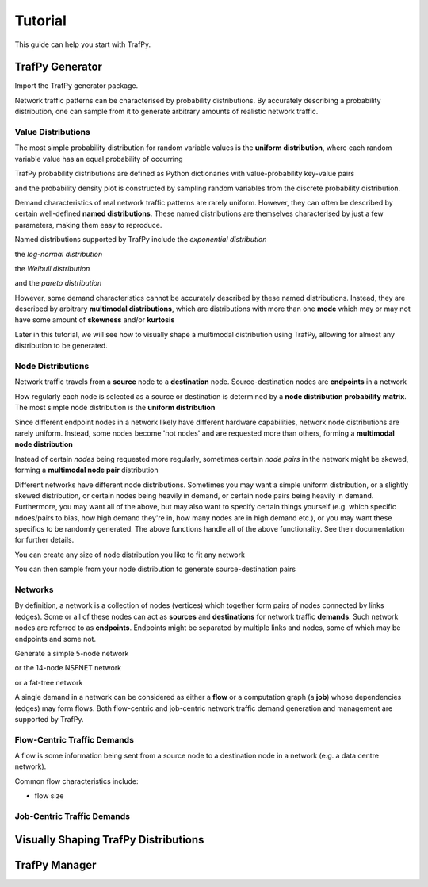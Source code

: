 Tutorial
========
This guide can help you start with TrafPy.






TrafPy Generator
----------------
Import the TrafPy generator package.

.. nbplot::

    >>> import trafpy.generator as tpg 

Network traffic patterns can be characterised by probability distributions. By
accurately describing a probability distribution, one can sample from it to generate
arbitrary amounts of realistic network traffic. 


Value Distributions
^^^^^^^^^^^^^^^^^^^
The most simple probability distribution for random variable values is the 
**uniform distribution**, where each random variable value has an equal probability
of occurring

.. nbplot::
    
    >>> prob_dist, rand_vars, fig = tpg.gen_uniform_val_dist(min_val=0, max_val=100, round_to_nearest=1, return_data=True, show_fig=True, num_bins=101)

TrafPy probability distributions are defined as Python dictionaries with
value-probability key-value pairs

.. nbplot::

    >>> print('Uniform probability distribution:\n{}'.format(prob_dist))
    Uniform probability distribution:
    {1: 0.01, 2: 0.01, 3: 0.01, 4: 0.01, 5: 0.01, 6: 0.01, 7: 0.01, 8: 0.01, 9: 0.01, 10: 0.01, 11: 0.01, 12: 0.01, 13: 0.01, 14: 0.01, 15: 0.01, 16: 0.01, 17: 0.01, 18: 0.01, 19: 0.01, 20: 0.01, 21: 0.01, 22: 0.01, 23: 0.01, 24: 0.01, 25: 0.01, 26: 0.01, 27: 0.01, 28: 0.01, 29: 0.01, 30: 0.01, 31: 0.01, 32: 0.01, 33: 0.01, 34: 0.01, 35: 0.01, 36: 0.01, 37: 0.01, 38: 0.01, 39: 0.01, 40: 0.01, 41: 0.01, 42: 0.01, 43: 0.01, 44: 0.01, 45: 0.01, 46: 0.01, 47: 0.01, 48: 0.01, 49: 0.01, 50: 0.01, 51: 0.01, 52: 0.01, 53: 0.01, 54: 0.01, 55: 0.01, 56: 0.01, 57: 0.01, 58: 0.01, 59: 0.01, 60: 0.01, 61: 0.01, 62: 0.01, 63: 0.01, 64: 0.01, 65: 0.01, 66: 0.01, 67: 0.01, 68: 0.01, 69: 0.01, 70: 0.01, 71: 0.01, 72: 0.01, 73: 0.01, 74: 0.01, 75: 0.01, 76: 0.01, 77: 0.01, 78: 0.01, 79: 0.01, 80: 0.01, 81: 0.01, 82: 0.01, 83: 0.01, 84: 0.01, 85: 0.01, 86: 0.01, 87: 0.01, 88: 0.01, 89: 0.01, 90: 0.01, 91: 0.01, 92: 0.01, 93: 0.01, 94: 0.01, 95: 0.01, 96: 0.01, 97: 0.01, 98: 0.01, 99: 0.01, 100: 0.01}

and the probability density plot is constructed by sampling random variables from the discrete probability distribution.

Demand characteristics of real network traffic patterns are rarely uniform. However,
they can often be described by certain well-defined **named distributions**. These
named distributions are themselves characterised by just a few parameters, making them
easy to reproduce.

Named distributions supported by TrafPy include the *exponential distribution*

.. nbplot::

    >>> prob_dist, rand_vars, fig = tpg.gen_named_val_dist(dist='exponential', params={'_beta': 1.0}, return_data=True, show_fig=True, xlim=[0,10])

the *log-normal distribution*

.. nbplot::

    >>> prob_dist, rand_vars, fig = tpg.gen_named_val_dist(dist='lognormal', params={'_mu': 0, '_sigma': 1.0}, return_data=True, show_fig=True, xlim=[0,5])

the *Weibull distribution*

.. nbplot::

    >>> prob_dist, rand_vars, fig = tpg.gen_named_val_dist(dist='weibull', params={'_alpha': 1.5, '_lambda': 1.0}, return_data=True, show_fig=True, xlim=[0,3.5])

and the *pareto distribution*

.. nbplot::

    >>> prob_dist, rand_vars, fig = tpg.gen_named_val_dist(dist='pareto', params={'_alpha': 3.0, '_mode': 1.0}, return_data=True, show_fig=True, xlim=[0,5])

However, some demand characteristics cannot be accurately described by these named
distributions. Instead, they are described by arbitrary **multimodal distributions**, 
which are distributions with more than one **mode** which may or may not have some amount
of **skewness** and/or **kurtosis**

.. nbplot::

    >>> prob_dist, rand_vars, fig = tpg.gen_multimodal_val_dist(min_val=10,max_val=7000,locations=[20,4000],skews=[6,-1],scales=[150,1500],num_skew_samples=[10000,650],bg_factor=0.05,return_data=True,show_fig=True,logscale=True,xlim=[10,10000],num_bins=18)

Later in this tutorial, we will see how to visually shape a multimodal distribution
using TrafPy, allowing for almost any distribution to be generated.


Node Distributions
^^^^^^^^^^^^^^^^^^
Network traffic travels from a **source** node to a **destination** node.
Source-destination nodes are **endpoints** in a network

.. nbplot::

    >>> endpoints = ['server_'+str(i) for i in range(5)]

How regularly each node is selected as a source or destination is determined by a
**node distribution probability matrix**. The most simple node distribution
is the **uniform distribution**

.. nbplot::
    
    >>> node_dist, fig = tpg.gen_uniform_node_dist(eps=endpoints,show_fig=True)

Since different endpoint nodes in a network likely have different hardware
capabilities, network node distributions are rarely uniform. Instead, some nodes
become 'hot nodes' and are requested more than others, forming a **multimodal
node distribution**

.. nbplot::

    >>> node_dist, fig = tpg.gen_multimodal_node_dist(eps=endpoints,skewed_nodes=['server_2'],show_fig=True)

Instead of certain *nodes* being requested more regularly, sometimes certain
*node pairs* in the network might be skewed, forming a **multimodal node pair**
distribution

.. nbplot::

    >>> node_dist, fig = tpg.gen_multimodal_node_pair_dist(eps=endpoints,skewed_pairs=[['server_1','server_3'],['server_4','server_2']], show_fig=True)

Different networks have different node distributions. Sometimes you may want a 
simple uniform distribution, or a slightly skewed distribution, or certain nodes 
being heavily in demand, or certain node pairs being heavily in demand. Furthermore,
you may want all of the above, but may also want to specify certain things yourself
(e.g. which specific ndoes/pairs to bias, how high demand they're in, how many nodes
are in high demand etc.), or you may want these specifics to be randomly generated.
The above functions handle all of the above functionality. See their documentation
for further details.

You can create any size of node distribution you like to fit any network

.. nbplot::

    >>> endpoints = ['server_'+str(i) for i in range(64)]
    >>> node_dist, fig = tpg.gen_multimodal_node_pair_dist(eps=endpoints,show_fig=True)

You can then sample from your node distribution to generate source-destination 
pairs

.. nbplot::

    >>> sn, dn = tpg.gen_node_demands(eps=endpoints,node_dist=node_dist,num_demands=1000)





Networks
^^^^^^^^

By definition, a network is a collection of nodes (vertices) which together
form pairs of nodes connected by links (edges). Some or all of these nodes can 
act as **sources** and **destinations** for network traffic **demands**. Such 
network nodes are referred to as **endpoints**. Endpoints might be separated by 
multiple links and nodes, some of which may be endpoints and some not. 

Generate a simple 5-node network

.. nbplot::

    >>> network = tpg.gen_simple_network(ep_label='server', show_fig=True)

or the 14-node NSFNET network

.. nbplot::

    >>> network = tpg.gen_nsfnet_network(ep_label='server', show_fig=True)

or a fat-tree network

.. nbplot::

    >>> network = tpg.gen_fat_tree(k=4, show_fig=True)

A single demand in a network can be considered as either a **flow** or a computation
graph (a **job**) whose dependencies (edges) may form flows. Both flow-centric
and job-centric network traffic demand generation and management are supported
by TrafPy.



Flow-Centric Traffic Demands
^^^^^^^^^^^^^^^^^^^^^^^^^^^^
A flow is some information being sent from a source node to a destination node
in a network (e.g. a data centre network).

Common flow characteristics include:

- flow size







Job-Centric Traffic Demands
^^^^^^^^^^^^^^^^^^^^^^^^^^^







Visually Shaping TrafPy Distributions
-------------------------------------










TrafPy Manager
--------------
